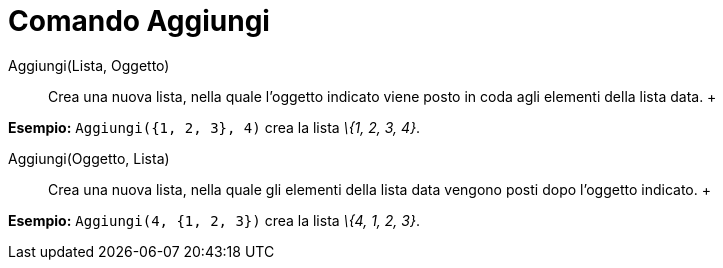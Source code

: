 = Comando Aggiungi

Aggiungi(Lista, Oggetto)::
  Crea una nuova lista, nella quale l'oggetto indicato viene posto in coda agli elementi della lista data.
  +

[EXAMPLE]

====

*Esempio:* `Aggiungi({1, 2, 3}, 4)` crea la lista _\{1, 2, 3, 4}_.

====

Aggiungi(Oggetto, Lista)::
  Crea una nuova lista, nella quale gli elementi della lista data vengono posti dopo l'oggetto indicato.
  +

[EXAMPLE]

====

*Esempio:* `Aggiungi(4, {1, 2, 3})` crea la lista _\{4, 1, 2, 3}_.

====
